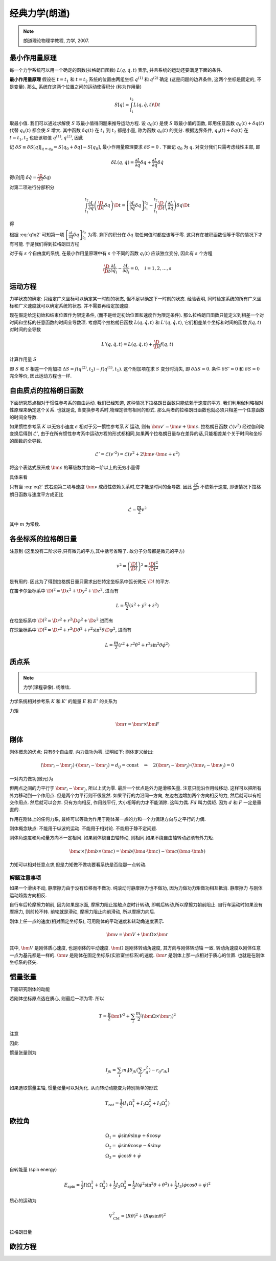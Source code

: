 
经典力学(朗道)
============

.. note::
    朗道理论物理学教程, 力学, 2007.

.. only:: html

    .. math::
        \renewenvironment{equation*}
        {\begin{equation}\begin{aligned}}
        {\end{aligned}\end{equation}}
        \renewcommand{\gg}{>\!\!>}
        \renewcommand{\ll}{<\!\!<}
        \newcommand{\I}{\mathrm{i}}
        \newcommand{\D}{\mathrm{d}}
        \newcommand{\dt}{\frac{\D}{\D t}}
        \newcommand{\E}{\mathrm{e}}
        \renewcommand{\bm}{\mathbf}

最小作用量原理
------------

每一个力学系统可以用一个确定的函数(拉格朗日函数) :math:`L(q,\dot{q},t)` 表示, 并且系统的运动还要满足下面的条件.

**最小作用量原理** 假设在 :math:`t=t_1` 和 :math:`t=t_2` 系统的位置由两组坐标 :math:`q^{(1)}` 和 :math:`q^{(2)}` 确定 (这是问题的边界条件, 这两个坐标是固定的, 不是变量). 那么, 系统在这两个位置之间的运动使得积分 (称为作用量)

.. math:: S[q]=\int_{t_1}^{t_2} L(q,\dot{q}, t) \D t

取最小值. 我们可以通过求解使 :math:`S` 取最小值得问题来推导运动方程. 设 :math:`q_0(t)` 是使 :math:`S` 取最小值的函数, 即用任意函数 :math:`q_0(t) + \delta q(t)` 代替 :math:`q_0(t)` 都会使 :math:`S` 增大. 其中函数 :math:`\delta q(t)` 在 :math:`t_1` 到 :math:`t_2` 都是小量, 称为函数 :math:`q_0(t)` 的变分. 根据边界条件, :math:`q_0(t) + \delta q(t)` 在 :math:`t=t_1, t_2` 也应该取值 :math:`q^{(1)}, q^{(2)}`, 因此

.. math:: \delta q(t_1) = \delta q(t_2) = 0
    :label: q1q2

记 :math:`\delta S \equiv \delta S[q]|_{q=q_0} = S[q_0+\delta q] - S[q_0]`, 最小作用量原理要求 :math:`\delta S = 0` . 下面记 :math:`q_0` 为 :math:`q`. 对变分我们只需考虑线性主部, 即

.. math:: \delta L(q,\dot{q}) = \frac{\partial L}{\partial q} \delta q + \frac{\partial L}{\partial \dot{q}} \delta \dot{q}

得(利用 :math:`\delta \dot{q} = \frac{\D}{\D t} \delta q`)

.. math::
   :nowrap:
   
   \begin{equation*}
      \delta S =&\ \int_{t_1}^{t_2} [L(q + \delta q,\dot{q} + \delta \dot{q}, t)-L(q,\dot{q}, t)] \D t
      = \int_{t_1}^{t_2} \delta L(q,\dot{q}, t) \D t \\
      =&\ \int_{t_1}^{t_2} \left[ \frac{\partial L}{\partial q} \delta q + \frac{\partial L}{\partial \dot{q}} \left( \frac{\D}{\D t} \delta q \right) \right] \D t
   \end{equation*}

对第二项进行分部积分

.. math:: \int_{t_1}^{t_2} \frac{\partial L}{\partial \dot{q}} \left( \frac{\D}{\D t} \delta q \right) \D t
    = \left[ \frac{\partial L}{\partial \dot{q}}  \delta q \right]_{t_1}^{t_2} - \int_{t_1}^{t_2} 
    \frac{\D }{\D t} \left( \frac{\partial L}{\partial \dot{q}} \right) \delta q \D t

得

.. math::
   :nowrap:
   
   \begin{equation*}
      \delta S =&\ \left[ \frac{\partial L}{\partial \dot{q}}  \delta q \right]_{t_1}^{t_2} + \int_{t_1}^{t_2} 
    \left[ \frac{\partial L}{\partial q} - \frac{\D }{\D t} \left( \frac{\partial L}{\partial \dot{q}} \right) \right] \delta q \D t
   \end{equation*}

根据 :eq:`q1q2` 可知第一项 :math:`\left[ \frac{\partial L}{\partial \dot{q}}  \delta q \right]_{t_1}^{t_2}` 为零. 剩下的积分在 :math:`\delta q` 取任何值时都应该等于零. 这只有在被积函数恒等于零的情况下才有可能. 于是我们得到拉格朗日方程

.. math:: \frac{\D }{\D t} \frac{\partial L}{\partial \dot{q}} - \frac{\partial L}{\partial q} = 0
    :label: lagrange

对于有 :math:`s` 个自由度的系统, 在最小作用量原理中有 :math:`s` 个不同的函数 :math:`q_i(t)` 应该独立变分, 因此有 :math:`s` 个方程

.. math:: \frac{\D }{\D t} \frac{\partial L}{\partial \dot{q}_i} - \frac{\partial L}{\partial q_i} = 0,\quad i =1,2,\dots, s


运动方程
-------

力学状态的确定: 只给定广义坐标可以确定某一时刻的状态, 但不足以确定下一时刻的状态. 经验表明, 同时给定系统的所有广义坐标和广义速度就可以确定系统的状态. 并不需要再给定加速度.

现在假定给定初始和结束位置作为限定条件, (而不是给定初始位置和速度作为限定条件). 那么拉格朗日函数只能定义到相差一个对时间和坐标的任意函数的时间全导数项. 考虑两个拉格朗日函数 :math:`L(q,\dot{q},t)` 和 :math:`L'(q,\dot{q}, t)`, 它们相差某个坐标和时间的函数 :math:`f(q,t)` 对时间的全导数

.. math:: L'(q,\dot{q}, t) = L(q,\dot{q}, t) + \frac{\D }{\D t} f(q,t)

计算作用量 :math:`S`

.. math::
   :nowrap:
   
   \begin{equation*}
      S' =&\ \int_{t_1}^{t_2} L'(q,\dot{q}, t) \D t = \int_{t_1}^{t_2} L(q,\dot{q}, t) \D t + \int_{t_1}^{t_2} \frac{\D }{\D t} f(q,t) \D t \\
      =&\ S + f(q^{(2)},t_2) - f(q^{(1)},t_1)
   \end{equation*}

即 :math:`S` 和 :math:`S` 相差一个附加项 :math:`\Delta S = f(q^{(2)},t_2) - f(q^{(1)},t_1)`. 这个附加项在求 :math:`S` 变分时消失, 即 :math:`\delta\Delta S = 0`. 条件 :math:`\delta S' = 0` 和 :math:`\delta S = 0` 完全等价, 因此运动方程也一样. 

自由质点的拉格朗日函数
------------------

下面研究质点相对于惯性参考系的自由运动. 我们已经知道, 这种情况下拉格朗日函数只能依赖于速度的平方. 我们利用伽利略相对性原理来确定这个关系. 也就是说, 当变换参考系时,物理定律有相同的形式. 那么两者的拉格朗日函数也就必须只相差一个任意函数的时间全导数. 

如果惯性参考系 :math:`K` 以无穷小速度 :math:`\epsilon` 相对于另一惯性参考系 :math:`K` 运动, 则有 :math:`\bm{v}'=\bm{v}+\bm{\epsilon}`. 拉格朗日函数 :math:`\mathscr{L}(v^2)` 经过伽利略变换后得到 :math:`\mathscr{L}'`, 由于在所有惯性参考系中运动方程的形式都相同,如果两个拉格朗日量存在差异的话,只能相差某个关于时间和坐标的函数的全导数. 

.. math::
    \mathscr{L}' = \mathscr{L}(v'^2) = \mathscr{L}(v^2+2\bm{v}\cdot \bm{\epsilon} +\epsilon^2)

将这个表达式展开成 :math:`\bm{\epsilon}` 的幂级数并忽略一阶以上的无穷小量得

.. math:: \mathscr{L}(v'^2)=\mathscr{L}(v^2)+2\frac{\partial \mathscr{L}}{\partial v^2}\bm{v}\cdot\bm{\epsilon}
    :label: eq2

具体来看

.. math::
    :nowrap:

    \begin{equation*}
        \mathscr{L}(v'^2) \equiv&\  L(v') = \mathscr{L}(v^2+2\bm{v}\cdot \bm{\epsilon} +\epsilon^2) \\
        L(v') = &\ L(v) |_{\bm{\epsilon}=\bm{0}} + \bm{\epsilon} \cdot \frac{\partial L}{\partial \bm{v}} \\
        =&\ \mathscr{L}(v^2) + \bm{\epsilon} \cdot \frac{\partial L}{\partial \bm{v}}\\
        \frac{\partial L}{\partial \bm{v}} =&\ \frac{\partial \mathscr{L}}{\partial v^2} \frac{\partial v^2}{\partial \bm{v}} 
        = \frac{\partial \mathscr{L}}{\partial v^2} (2 \bm{v})
    \end{equation*}

只有当 :eq:`eq2` 式右边第二项与速度 :math:`\bm{v}` 成线性依赖关系时,它才能是时间的全导数. 因此 :math:`\frac{\partial \mathscr{L}}{\partial v^2}` 不依赖于速度, 即该情况下拉格朗日函数与速度平方成正比

.. math::
    \mathscr{L} = \frac{m}{2}v^2

其中 :math:`m` 为常数. 

各坐标系的拉格朗日量
----------------

注意到 (这里没有二阶求导,只有微元的平方,其中括号省略了. 故分子分母都是微元的平方)

.. math::
    v^2=\left( \frac{\D l}{\D t}\right)^2 = \frac{\D l^2}{\D t^2}

是有用的. 因此为了得到拉格朗日量只需求出在特定坐标系中弧长微元 :math:`\D l` 的平方. 

在笛卡尔坐标系中 :math:`\D l^2 = \D x^2 + \D y^2 + \D z^2`, 进而有

.. math::
    L = \frac{m}{2} (\dot{x}^2 + \dot{y}^2 + \dot{z}^2)

在柱坐标系中 :math:`\D l^2 = \D r^2 + r^2\D \varphi^2 + \D z^2` 进而有

.. math::
    L = \frac{m}{2} (\dot{r}^2 + r^2\dot{\varphi}^2+\dot{z}^2)
    :label: eqlcylin

在球坐标系中 :math:`\D l^2 = \D r^2 + r^2\D \theta^2 + r^2\sin^2\theta \D \varphi^2`, 进而有

.. math::
    L = \frac{m}{2} (\dot{r}^2 + r^2\dot{\theta}^2+r^2\sin^2\theta\dot{\varphi}^2)


质点系
-----

.. note::
    力学(课程录像). 杨维纮.

力学系统相对参考系 :math:`K` 和 :math:`K'` 的能量 :math:`E` 和 :math:`E'` 的关系为

.. math::
    :nowrap:

    \begin{equation*}
        E =&\  \frac{1}{2} \sum_i m_i v_i^2+U = \frac{1}{2}\sum_i m_i (\bm{v}'_i + \bm{V})^2+U\\
        =&\ \frac{1}{2} \sum_i m_i {v'}_i^2+U + \frac{MV^2}{2} + \bm{V}\cdot \bm{P}' \\
        =&\ E' +  \bm{V}\cdot \bm{P}'  + \frac{MV^2}{2}
    \end{equation*}

力矩

.. math::
    \bm{\tau}=\bm{r}\times \bm{F}

刚体
------

刚体概念的优点: 只有6个自由度. 内力做功为零. 证明如下: 刚体定义给出:

.. math::
    (\bm{r}_i - \bm{r}_j)\cdot (\bm{r}_i - \bm{r}_j)=d_{ij}=\mathrm{const}
    \quad \Rightarrow\quad 2(\bm{r}_i - \bm{r}_j)\cdot (\bm{v}_i - \bm{v}_j) = 0

一对内力做功(微元)为

.. math::
    :nowrap:

    \begin{equation*}
        &\ \bm{f}_{ij}\cdot \D \bm{r}_i + \bm{f}_{ji}\cdot \D \bm{r}_j \\
        =&\ \bm{f}_{ij}\cdot(\D \bm{r}_i-\D \bm{r}_j ) \\
        =&\ \D t \bm{f}_{ij}\cdot(\bm{v}_i- \bm{v}_j )
    \end{equation*}

但两点之间的力平行于 :math:`\bm{r}_i - \bm{r}_j`, 所以上式为零. 最后一个优点是外力是滑移矢量. 
注意只能沿作用线移动. 这样可以把所有外力移动到一个作用点. 但是两个力平行则不很显然.
如果平行的力沿同一方向, 左边右边增加两个方向相反的力, 然后就可以有相交作用点. 然后就可以合并. 
只有方向相反, 作用线平行, 大小相等的力才不能消除. 这叫力偶. :math:`Fd` 叫力偶矩. 因为 :math:`d` 和 :math:`F` 一定是垂直的.

作用在刚体上的任何力系, 最终可以等效为作用于刚体某一点的力和一个力偶矩方向与之平行的力偶. 

刚体概念缺点: 不能用于纵波的运动. 不能用于相对论. 不能用于静不定问题.

刚体角速度和角动量方向不一定相同. 如果刚体绕自由轴转动, 则相同.如果不绕自由轴转动必须有外力矩. 

.. math::
    \bm{a}\times(\bm{b}\times\bm{c})=\bm{b}(\bm{a}\cdot \bm{c})-\bm{c}(\bm{a}\cdot \bm{b})

力矩可以相对任意点求,但是力矩做不做功要看系统是否绕那一点转动. 

解题注意事项
^^^^^^^^^

如果一个滑块不动, 静摩擦力由于没有位移而不做功. 纯滚动时静摩擦力也不做功, 因为力做功力矩做功相互抵消. 静摩擦力
与刚体运动趋势方向相反. 

自行车后轮摩擦力朝前, 因为如果是冰面, 摩擦力阻止接触点逆时针转动, 即朝后转动,所以摩擦力朝前阻止.
自行车运动时如果没有摩擦力, 则前轮不转. 前轮就是滑动, 摩擦力阻止向前滑动, 所以摩擦力向后.

刚体上任一点的速度(相对固定坐标系), 可用刚体的平动速度和转动角速度表示.

.. math::
    \bm{v} = \bm{V} + \bm{\Omega}\times \bm{r}
    
其中, :math:`\bm{V}` 是刚体质心速度, 也是刚体的平动速度. :math:`\bm{\Omega}` 是刚体转动角速度, 其方向与刚体转动轴
一致. 转动角速度以刚体任意一点为基元都是一样的. :math:`\bm{v}` 是刚体在固定坐标系(实验室坐标系)的速度. :math:`\bm{r}`
是刚体上那一点相对于质心的位置. 也就是在刚体坐标系的径矢. 

惯量张量
-------

下面研究刚体的动能

.. math::
    :nowrap:

    \begin{equation*}
        T = &\ \sum_i \frac{m_i}{2}(\bm{V} + \bm{\Omega}\times \bm{r}_i)^2 
        = \frac{\mu}{2}\bm{V}^2 + \sum_i \frac{m_i}{2} (\bm{\Omega}\times\bm{r}_i)^2 
        + \sum_i m_i \bm{V} \cdot (\bm{\Omega}\times \bm{r}_i) \\
        =&\ \frac{\mu}{2}\bm{V}^2 + \sum_i \frac{m_i}{2} (\bm{\Omega}\times\bm{r}_i)^2 
        + (\bm{V} \times \bm{\Omega} )\cdot \sum_i m_i\bm{r}_i
    \end{equation*}

若刚体坐标原点选在质心, 则最后一项为零. 所以

.. math::
    T= \frac{\mu}{2}\bm{V}^2 + \sum_i \frac{m_i}{2} (\bm{\Omega}\times\bm{r}_i)^2 

注意

.. math::
    :nowrap:

    \begin{equation*}
        (\bm{A}\times \bm{B})\cdot (\bm{A}\times \bm{B}) =&\ \bm{B}\cdot((\bm{A}\times \bm{B})\times \bm{A})
        = - \bm{B}\cdot[\bm{A}\times (\bm{A}\times \bm{B})] \\
        =&\ - \bm{B}\cdot[\bm{A}(\bm{A}\cdot \bm{B})-\bm{B}(\bm{A}\cdot \bm{A}) ] \\
        =&\ (\bm{A}\cdot \bm{A})(\bm{B}\cdot \bm{B}) - (\bm{A}\cdot \bm{B})^2
    \end{equation*}

因此

.. math::
    :nowrap:

    \begin{equation*}
        T= &\ \frac{\mu}{2}\bm{V}^2 + \sum_i \frac{m_i}{2} [\Omega^2r_i^2-(\bm{\Omega}\cdot \bm{r}_i)^2] \\
        =&\  \frac{\mu}{2}\bm{V}^2 + \sum_i \frac{m_i}{2} \left[ 
        \left(\sum_j\sum_k \Omega_j \Omega_k \delta_{jk} \right) \left(\sum_l r_{il}^2\right)
        -\left(\sum_j\Omega_j r_{ij} \right)\left(\sum_k\Omega_k r_{ik} \right)
        \right] \\
        =&\ \frac{\mu}{2}\bm{V}^2 + \sum_j\sum_k \Omega_j \Omega_k \sum_i \frac{m_i}{2}
        \left[ \delta_{jk} \left(\sum_l r_{il}^2\right) - r_{ij}r_{ik}\right]
    \end{equation*}

惯量张量则为

.. math::
    I_{jk} = \sum_i m_i
    \left[ \delta_{jk} \left(\sum_l r_{il}^2\right) - r_{ij}r_{ik}\right]

如果选取惯量主轴, 惯量张量可以对角化. 从而转动动能变为特别简单的形式

.. math::
    T_{rot} = \frac{1}{2} (I_1\Omega_1^2 + I_2\Omega_2^2 + I_3\Omega_3^2)

欧拉角
-----

.. math::
    \Omega_1 =&\ \dot{\varphi}\sin\theta\sin\psi + \dot{\theta}\cos\psi \\
    \Omega_2 =&\ \dot{\varphi}\sin\theta\cos\psi - \dot{\theta}\sin\psi \\
    \Omega_3 =&\ \dot{\varphi}\cos\theta + \dot{\psi}

自转能量 (spin energy)

.. math::
    E_{\mathrm{spin}} = \frac{1}{2}I(\Omega_1^2+\Omega_2^2) + \frac{1}{2}I_3\Omega_3^2
    = \frac{1}{2}I\left(\dot{\varphi}^2\sin^2\theta + \dot{\theta}^2\right)+\frac{1}{2}I_3 \left(\dot{\varphi}\cos\theta + \dot{\psi}\right)^2

质心的运动为

.. math::
    V_{\mathrm{CM}}^2 = (R\dot{\theta})^2 + (R\dot{\varphi}\sin\theta)^2

拉格朗日量

.. math::
    :nowrap:

    \begin{equation*}
        L =&\ \frac{1}{2}mV_{\mathrm{CM}}^2 + E_{\mathrm{spin}}- mgR\cos\theta \\
        =&\ \frac{1}{2} \left(I + mR^2\right)\left(\dot{\varphi}^2\sin^2\theta + \dot{\theta}^2\right)+\frac{1}{2}I_3 \left(\dot{\varphi}\cos\theta + \dot{\psi}\right)^2  -mgR\cos\theta
    \end{equation*}

欧拉方程
-----

.. math::
    :nowrap:

    \begin{equation*}
        I_1 \dot{\omega}_1 - \omega_2\omega_3(I_2-I_3)=&\ N_1 \\
        I_2 \dot{\omega}_2 - \omega_3\omega_1(I_3-I_1)=&\ N_2 \\
        I_3 \dot{\omega}_3 - \omega_1\omega_2(I_1-I_2)=&\ N_3 \\
    \end{equation*}

